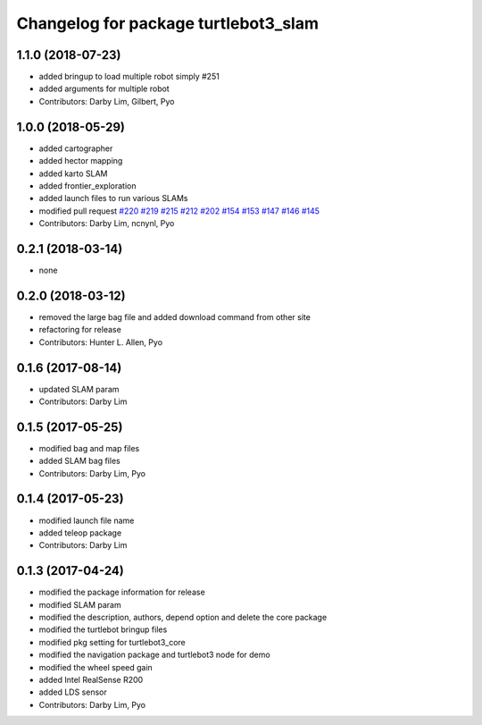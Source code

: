 ^^^^^^^^^^^^^^^^^^^^^^^^^^^^^^^^^^^^^
Changelog for package turtlebot3_slam
^^^^^^^^^^^^^^^^^^^^^^^^^^^^^^^^^^^^^

1.1.0 (2018-07-23)
------------------
* added bringup to load multiple robot simply #251
* added arguments for multiple robot
* Contributors: Darby Lim, Gilbert, Pyo

1.0.0 (2018-05-29)
------------------
* added cartographer
* added hector mapping
* added karto SLAM
* added frontier_exploration
* added launch files to run various SLAMs
* modified pull request `#220 <https://github.com/ROBOTIS-GIT/turtlebot3/issues/220>`_ `#219 <https://github.com/ROBOTIS-GIT/turtlebot3/issues/219>`_ `#215 <https://github.com/ROBOTIS-GIT/turtlebot3/issues/215>`_ `#212 <https://github.com/ROBOTIS-GIT/turtlebot3/issues/212>`_ `#202 <https://github.com/ROBOTIS-GIT/turtlebot3/issues/202>`_ `#154 <https://github.com/ROBOTIS-GIT/turtlebot3/issues/154>`_ `#153 <https://github.com/ROBOTIS-GIT/turtlebot3/issues/153>`_ `#147 <https://github.com/ROBOTIS-GIT/turtlebot3/issues/147>`_ `#146 <https://github.com/ROBOTIS-GIT/turtlebot3/issues/146>`_ `#145 <https://github.com/ROBOTIS-GIT/turtlebot3/issues/145>`_
* Contributors: Darby Lim, ncnynl, Pyo

0.2.1 (2018-03-14)
------------------
* none

0.2.0 (2018-03-12)
------------------
* removed the large bag file and added download command from other site
* refactoring for release
* Contributors: Hunter L. Allen, Pyo

0.1.6 (2017-08-14)
------------------
* updated SLAM param
* Contributors: Darby Lim

0.1.5 (2017-05-25)
------------------
* modified bag and map files
* added SLAM bag files
* Contributors: Darby Lim, Pyo

0.1.4 (2017-05-23)
------------------
* modified launch file name
* added teleop package
* Contributors: Darby Lim

0.1.3 (2017-04-24)
------------------
* modified the package information for release
* modified SLAM param
* modified the description, authors, depend option and delete the core package
* modified the turtlebot bringup files
* modified pkg setting for turtlebot3_core
* modified the navigation package and turtlebot3 node for demo
* modified the wheel speed gain
* added Intel RealSense R200
* added LDS sensor
* Contributors: Darby Lim, Pyo
